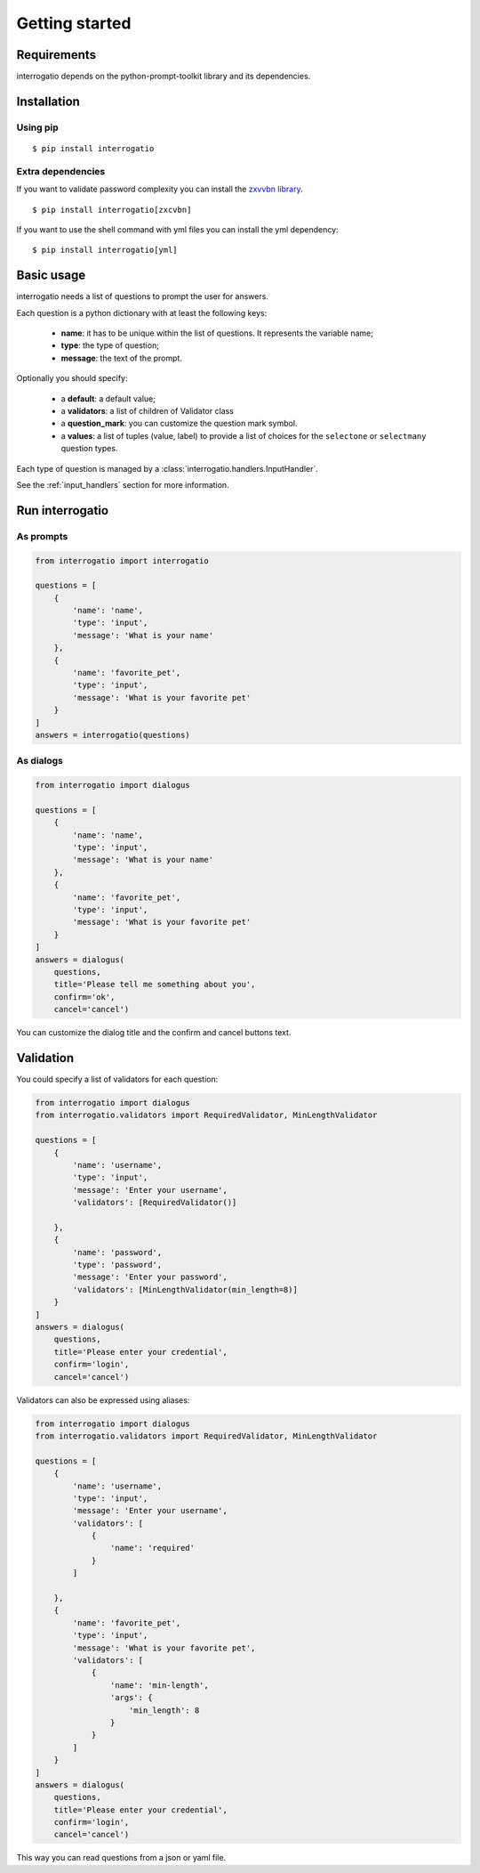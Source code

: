 Getting started
===============

Requirements
------------

interrogatio depends on the python-prompt-toolkit library and its dependencies.

Installation
------------

Using pip
^^^^^^^^^

::

    $ pip install interrogatio


Extra dependencies
^^^^^^^^^^^^^^^^^^

If you want to validate password complexity you can install the 
`zxvvbn library <https://github.com/dwolfhub/zxcvbn-python>`_.

::

    $ pip install interrogatio[zxcvbn]

If you want to use the shell command with yml files you can install the yml dependency:


::

    $ pip install interrogatio[yml]


Basic usage
-----------

interrogatio needs a list of questions to prompt the user for answers.

Each question is a python dictionary with at least the following keys:

    * **name**: it has to be unique within the list of questions. It represents the variable name;
    * **type**: the type of question;
    * **message**: the text of the prompt.

Optionally you should specify:
    
    * a **default**: a default value;
    * a **validators**: a list of children of Validator class
    * a **question_mark**: you can customize the question mark symbol.
    * a **values**: a list of tuples (value, label) to provide a list of choices 
      for the ``selectone`` or ``selectmany`` question types.


Each type of question is managed by a :class:`interrogatio.handlers.InputHandler`.

See the :ref:`input_handlers` section for more information. 


Run interrogatio
----------------

As prompts
^^^^^^^^^^

.. code-block:: python

    from interrogatio import interrogatio

    questions = [
        {
            'name': 'name',
            'type': 'input',
            'message': 'What is your name'
        },
        {
            'name': 'favorite_pet',
            'type': 'input',
            'message': 'What is your favorite pet'
        }           
    ]
    answers = interrogatio(questions)


As dialogs
^^^^^^^^^^

.. code-block:: python

    from interrogatio import dialogus

    questions = [
        {
            'name': 'name',
            'type': 'input',
            'message': 'What is your name'
        },
        {
            'name': 'favorite_pet',
            'type': 'input',
            'message': 'What is your favorite pet'
        }           
    ]
    answers = dialogus(
        questions,
        title='Please tell me something about you',
        confirm='ok',
        cancel='cancel')


You can customize the dialog title and the confirm and cancel buttons text.


Validation
----------

You could specify a list of validators for each question:


.. code-block:: python

    from interrogatio import dialogus
    from interrogatio.validators import RequiredValidator, MinLengthValidator

    questions = [
        {
            'name': 'username',
            'type': 'input',
            'message': 'Enter your username',
            'validators': [RequiredValidator()]

        },
        {
            'name': 'password',
            'type': 'password',
            'message': 'Enter your password',
            'validators': [MinLengthValidator(min_length=8)]
        }           
    ]
    answers = dialogus(
        questions,
        title='Please enter your credential',
        confirm='login',
        cancel='cancel')


Validators can also be expressed using aliases:

.. code-block:: python

    from interrogatio import dialogus
    from interrogatio.validators import RequiredValidator, MinLengthValidator

    questions = [
        {
            'name': 'username',
            'type': 'input',
            'message': 'Enter your username',
            'validators': [
                {
                    'name': 'required'
                }
            ]

        },
        {
            'name': 'favorite_pet',
            'type': 'input',
            'message': 'What is your favorite pet',
            'validators': [
                {
                    'name': 'min-length',
                    'args': {
                        'min_length': 8
                    }
                }
            ]
        }           
    ]
    answers = dialogus(
        questions,
        title='Please enter your credential',
        confirm='login',
        cancel='cancel')



This way you can read questions from a json or yaml file.

